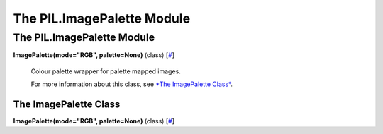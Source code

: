 ===========================
The PIL.ImagePalette Module
===========================

The PIL.ImagePalette Module
===========================

**ImagePalette(mode="RGB", palette=None)** (class)
[`# <#PIL.ImagePalette.ImagePalette-class>`_]
    Colour palette wrapper for palette mapped images.

    For more information about this class, see `*The ImagePalette
    Class* <#PIL.ImagePalette.ImagePalette-class>`_.

The ImagePalette Class
----------------------

**ImagePalette(mode="RGB", palette=None)** (class)
[`# <#PIL.ImagePalette.ImagePalette-class>`_]
